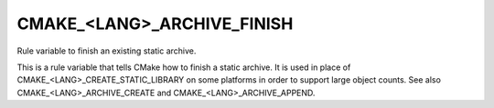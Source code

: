 CMAKE_<LANG>_ARCHIVE_FINISH
---------------------------

Rule variable to finish an existing static archive.

This is a rule variable that tells CMake how to finish a static
archive.  It is used in place of CMAKE_<LANG>_CREATE_STATIC_LIBRARY on
some platforms in order to support large object counts.  See also
CMAKE_<LANG>_ARCHIVE_CREATE and CMAKE_<LANG>_ARCHIVE_APPEND.
